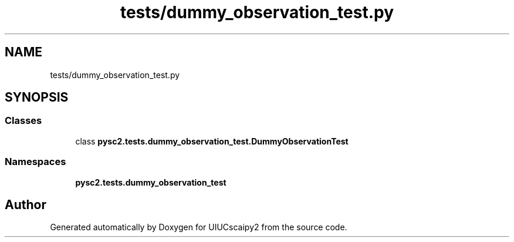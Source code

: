 .TH "tests/dummy_observation_test.py" 3 "Fri Sep 28 2018" "UIUCscaipy2" \" -*- nroff -*-
.ad l
.nh
.SH NAME
tests/dummy_observation_test.py
.SH SYNOPSIS
.br
.PP
.SS "Classes"

.in +1c
.ti -1c
.RI "class \fBpysc2\&.tests\&.dummy_observation_test\&.DummyObservationTest\fP"
.br
.in -1c
.SS "Namespaces"

.in +1c
.ti -1c
.RI " \fBpysc2\&.tests\&.dummy_observation_test\fP"
.br
.in -1c
.SH "Author"
.PP 
Generated automatically by Doxygen for UIUCscaipy2 from the source code\&.

